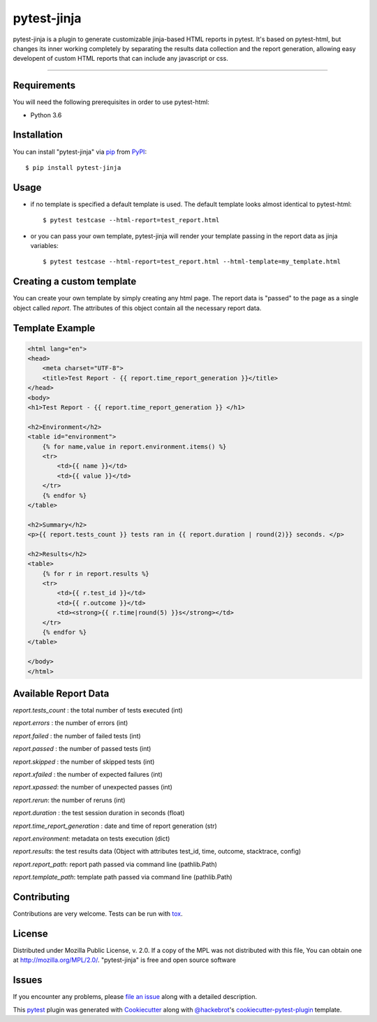===================
pytest-jinja
===================

pytest-jinja is a plugin to generate customizable jinja-based HTML reports in pytest.
It's based on pytest-html, but changes its inner working completely by separating the results data collection and the report generation, allowing easy developent of custom HTML reports that can include any javascript or css.


.. image:: https://img.shields.io/badge/license-MPL%202.0-blue.svg
   :target: https://github.com/g-bon/pytest-jinja/blob/master/LICENSE
   :alt: License

.. image:: https://img.shields.io/pypi/pyversions/pytest-jinja.svg
    :target: https://pypi.org/project/pytest-jinja
    :alt: Python versions

.. image:: https://dev.azure.com/gbon/pytest-jinja/_apis/build/status/g-bon.pytest-jinja?branchName=master
    :target: https://dev.azure.com/gbon/pytest-jinja/_build/latest?definitionId=1&branchName=master
    :alt: See Build Status on Azure Pipelines

.. image:: https://img.shields.io/github/issues-raw/g-bon/pytest-jinja.svg
    :target: https://github.com/g-bon/pytest-jinja/issues
    :alt: Issues

----


Requirements
------------

You will need the following prerequisites in order to use pytest-html:

* Python 3.6


Installation
------------

You can install "pytest-jinja" via `pip`_ from `PyPI`_::

    $ pip install pytest-jinja

Usage
-----
- if no template is specified a default template is used. The default template looks almost identical to pytest-html::

    $ pytest testcase --html-report=test_report.html

- or you can pass your own template, pytest-jinja will render your template passing in the report data as jinja variables::

    $ pytest testcase --html-report=test_report.html --html-template=my_template.html

Creating a custom template
--------------------------
You can create your own template by simply creating any html page. The report data is "passed" to the page as a single object called `report`. The attributes of this object contain all the necessary report data.

Template Example
----------------
.. code-block:: django

    <html lang="en">
    <head>
        <meta charset="UTF-8">
        <title>Test Report - {{ report.time_report_generation }}</title>
    </head>
    <body>
    <h1>Test Report - {{ report.time_report_generation }} </h1>

    <h2>Environment</h2>
    <table id="environment">
        {% for name,value in report.environment.items() %}
        <tr>
            <td>{{ name }}</td>
            <td>{{ value }}</td>
        </tr>
        {% endfor %}
    </table>

    <h2>Summary</h2>
    <p>{{ report.tests_count }} tests ran in {{ report.duration | round(2)}} seconds. </p>

    <h2>Results</h2>
    <table>
        {% for r in report.results %}
        <tr>
            <td>{{ r.test_id }}</td>
            <td>{{ r.outcome }}</td>
            <td><strong>{{ r.time|round(5) }}s</strong></td>
        </tr>
        {% endfor %}
    </table>

    </body>
    </html>


Available Report Data
---------------------

`report.tests_count` : the total number of tests executed (int)

`report.errors` : the number of errors (int)

`report.failed` : the number of failed tests (int)

`report.passed` : the number of passed tests (int)

`report.skipped` : the number of skipped tests (int)

`report.xfailed` : the number of expected failures (int)

`report.xpassed`: the number of unexpected passes (int)

`report.rerun`: the number of reruns (int)

`report.duration` : the test session duration in seconds (float)

`report.time_report_generation` : date and time of report generation (str)

`report.environment`: metadata on tests execution (dict)

`report.results`: the test results data (Object with attributes test_id, time, outcome, stacktrace, config)

`report.report_path`: report path passed via command line (pathlib.Path)

`report.template_path`: template path passed via command line (pathlib.Path)



Contributing
------------
Contributions are very welcome. Tests can be run with `tox`_.


License
-------
Distributed under Mozilla Public License, v. 2.0. If a copy of the MPL was not distributed with this
file, You can obtain one at http://mozilla.org/MPL/2.0/. "pytest-jinja" is free and open source software


Issues
------

If you encounter any problems, please `file an issue`_ along with a detailed description.

This `pytest`_ plugin was generated with `Cookiecutter`_ along with `@hackebrot`_'s `cookiecutter-pytest-plugin`_ template.


.. _`Cookiecutter`: https://github.com/audreyr/cookiecutter
.. _`@hackebrot`: https://github.com/hackebrot
.. _`cookiecutter-pytest-plugin`: https://github.com/pytest-dev/cookiecutter-pytest-plugin
.. _`file an issue`: https://github.com/g-bon/pytest-jinja/issues
.. _`pytest`: https://github.com/pytest-dev/pytest
.. _`tox`: https://tox.readthedocs.io/en/latest/
.. _`pip`: https://pypi.org/project/pip/
.. _`PyPI`: https://pypi.org/project
